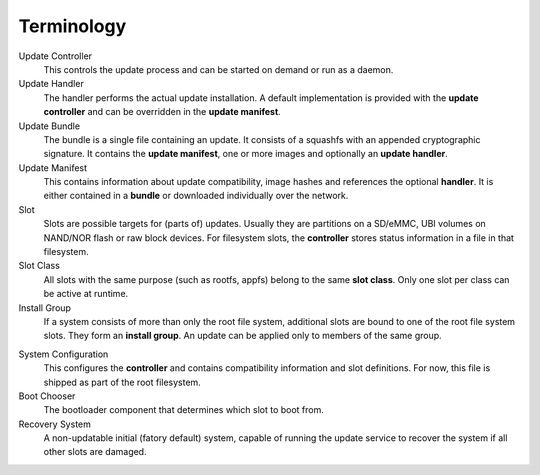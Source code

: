 Terminology
===========

Update Controller
  This controls the update process and can be started on demand or run as a daemon.

Update Handler
  The handler performs the actual update installation.
  A default implementation is provided with the **update controller** and can
  be overridden in the **update manifest**.

Update Bundle
  The bundle is a single file containing an update. It consists of a squashfs
  with an appended cryptographic signature.
  It contains the **update manifest**, one or more images and optionally an
  **update handler**.

Update Manifest
  This contains information about update compatibility, image hashes and
  references the optional **handler**.
  It is either contained in a **bundle** or downloaded individually over the
  network.

Slot
  Slots are possible targets for (parts of) updates. Usually they are
  partitions on a SD/eMMC, UBI volumes on NAND/NOR flash or raw block devices.
  For filesystem slots, the **controller** stores status information in a file
  in that filesystem.

Slot Class
  All slots with the same purpose (such as rootfs, appfs) belong to the same
  **slot class**.
  Only one slot per class can be active at runtime.

Install Group
  If a system consists of more than only the root file system, additional
  slots are bound to one of the root file system slots.
  They form an **install group**.
  An update can be applied only to members of the same group.

.. FIXME find a better term for this

System Configuration
  This configures the **controller** and contains compatibility information
  and slot definitions.
  For now, this file is shipped as part of the root filesystem.

Boot Chooser
  The bootloader component that determines which slot to boot from.

Recovery System
  A non-updatable initial (fatory default) system, capable of running the
  update service to recover the system if all other slots are damaged.

